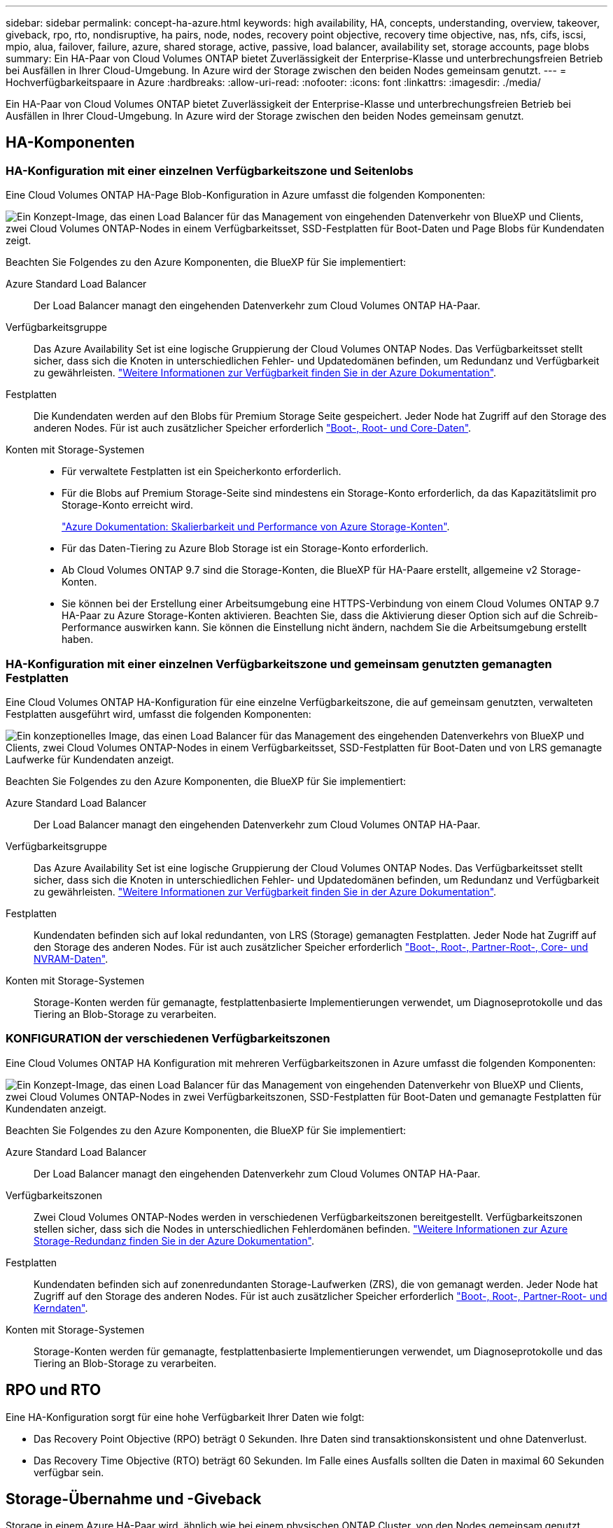 ---
sidebar: sidebar 
permalink: concept-ha-azure.html 
keywords: high availability, HA, concepts, understanding, overview, takeover, giveback, rpo, rto, nondisruptive, ha pairs, node, nodes, recovery point objective, recovery time objective, nas, nfs, cifs, iscsi, mpio, alua, failover, failure, azure, shared storage, active, passive, load balancer, availability set, storage accounts, page blobs 
summary: Ein HA-Paar von Cloud Volumes ONTAP bietet Zuverlässigkeit der Enterprise-Klasse und unterbrechungsfreien Betrieb bei Ausfällen in Ihrer Cloud-Umgebung. In Azure wird der Storage zwischen den beiden Nodes gemeinsam genutzt. 
---
= Hochverfügbarkeitspaare in Azure
:hardbreaks:
:allow-uri-read: 
:nofooter: 
:icons: font
:linkattrs: 
:imagesdir: ./media/


[role="lead"]
Ein HA-Paar von Cloud Volumes ONTAP bietet Zuverlässigkeit der Enterprise-Klasse und unterbrechungsfreien Betrieb bei Ausfällen in Ihrer Cloud-Umgebung. In Azure wird der Storage zwischen den beiden Nodes gemeinsam genutzt.



== HA-Komponenten



=== HA-Konfiguration mit einer einzelnen Verfügbarkeitszone und Seitenlobs

Eine Cloud Volumes ONTAP HA-Page Blob-Konfiguration in Azure umfasst die folgenden Komponenten:

image:diagram_ha_azure.png["Ein Konzept-Image, das einen Load Balancer für das Management von eingehenden Datenverkehr von BlueXP und Clients, zwei Cloud Volumes ONTAP-Nodes in einem Verfügbarkeitsset, SSD-Festplatten für Boot-Daten und Page Blobs für Kundendaten zeigt."]

Beachten Sie Folgendes zu den Azure Komponenten, die BlueXP für Sie implementiert:

Azure Standard Load Balancer:: Der Load Balancer managt den eingehenden Datenverkehr zum Cloud Volumes ONTAP HA-Paar.
Verfügbarkeitsgruppe:: Das Azure Availability Set ist eine logische Gruppierung der Cloud Volumes ONTAP Nodes. Das Verfügbarkeitsset stellt sicher, dass sich die Knoten in unterschiedlichen Fehler- und Updatedomänen befinden, um Redundanz und Verfügbarkeit zu gewährleisten. https://docs.microsoft.com/en-us/azure/virtual-machines/availability-set-overview["Weitere Informationen zur Verfügbarkeit finden Sie in der Azure Dokumentation"^].
Festplatten:: Die Kundendaten werden auf den Blobs für Premium Storage Seite gespeichert. Jeder Node hat Zugriff auf den Storage des anderen Nodes. Für ist auch zusätzlicher Speicher erforderlich link:reference-default-configs.html#boot-and-root-data-for-cloud-volumes-ontap["Boot-, Root- und Core-Daten"].
Konten mit Storage-Systemen::
+
--
* Für verwaltete Festplatten ist ein Speicherkonto erforderlich.
* Für die Blobs auf Premium Storage-Seite sind mindestens ein Storage-Konto erforderlich, da das Kapazitätslimit pro Storage-Konto erreicht wird.
+
https://docs.microsoft.com/en-us/azure/storage/common/storage-scalability-targets["Azure Dokumentation: Skalierbarkeit und Performance von Azure Storage-Konten"^].

* Für das Daten-Tiering zu Azure Blob Storage ist ein Storage-Konto erforderlich.
* Ab Cloud Volumes ONTAP 9.7 sind die Storage-Konten, die BlueXP für HA-Paare erstellt, allgemeine v2 Storage-Konten.
* Sie können bei der Erstellung einer Arbeitsumgebung eine HTTPS-Verbindung von einem Cloud Volumes ONTAP 9.7 HA-Paar zu Azure Storage-Konten aktivieren. Beachten Sie, dass die Aktivierung dieser Option sich auf die Schreib-Performance auswirken kann. Sie können die Einstellung nicht ändern, nachdem Sie die Arbeitsumgebung erstellt haben.


--




=== HA-Konfiguration mit einer einzelnen Verfügbarkeitszone und gemeinsam genutzten gemanagten Festplatten

Eine Cloud Volumes ONTAP HA-Konfiguration für eine einzelne Verfügbarkeitszone, die auf gemeinsam genutzten, verwalteten Festplatten ausgeführt wird, umfasst die folgenden Komponenten:

image:diagram_ha_azure_saz_lrs.png["Ein konzeptionelles Image, das einen Load Balancer für das Management des eingehenden Datenverkehrs von BlueXP und Clients, zwei Cloud Volumes ONTAP-Nodes in einem Verfügbarkeitsset, SSD-Festplatten für Boot-Daten und von LRS gemanagte Laufwerke für Kundendaten anzeigt."]

Beachten Sie Folgendes zu den Azure Komponenten, die BlueXP für Sie implementiert:

Azure Standard Load Balancer:: Der Load Balancer managt den eingehenden Datenverkehr zum Cloud Volumes ONTAP HA-Paar.
Verfügbarkeitsgruppe:: Das Azure Availability Set ist eine logische Gruppierung der Cloud Volumes ONTAP Nodes. Das Verfügbarkeitsset stellt sicher, dass sich die Knoten in unterschiedlichen Fehler- und Updatedomänen befinden, um Redundanz und Verfügbarkeit zu gewährleisten. https://docs.microsoft.com/en-us/azure/virtual-machines/availability-set-overview["Weitere Informationen zur Verfügbarkeit finden Sie in der Azure Dokumentation"^].
Festplatten:: Kundendaten befinden sich auf lokal redundanten, von LRS (Storage) gemanagten Festplatten. Jeder Node hat Zugriff auf den Storage des anderen Nodes. Für ist auch zusätzlicher Speicher erforderlich link:reference-default-configs.html#boot-and-root-data-for-cloud-volumes-ontap["Boot-, Root-, Partner-Root-, Core- und NVRAM-Daten"].
Konten mit Storage-Systemen:: Storage-Konten werden für gemanagte, festplattenbasierte Implementierungen verwendet, um Diagnoseprotokolle und das Tiering an Blob-Storage zu verarbeiten.




=== KONFIGURATION der verschiedenen Verfügbarkeitszonen

Eine Cloud Volumes ONTAP HA Konfiguration mit mehreren Verfügbarkeitszonen in Azure umfasst die folgenden Komponenten:

image:diagram_ha_azure_maz.png["Ein Konzept-Image, das einen Load Balancer für das Management von eingehenden Datenverkehr von BlueXP und Clients, zwei Cloud Volumes ONTAP-Nodes in zwei Verfügbarkeitszonen, SSD-Festplatten für Boot-Daten und gemanagte Festplatten für Kundendaten anzeigt."]

Beachten Sie Folgendes zu den Azure Komponenten, die BlueXP für Sie implementiert:

Azure Standard Load Balancer:: Der Load Balancer managt den eingehenden Datenverkehr zum Cloud Volumes ONTAP HA-Paar.
Verfügbarkeitszonen:: Zwei Cloud Volumes ONTAP-Nodes werden in verschiedenen Verfügbarkeitszonen bereitgestellt. Verfügbarkeitszonen stellen sicher, dass sich die Nodes in unterschiedlichen Fehlerdomänen befinden. https://learn.microsoft.com/en-us/azure/storage/common/storage-redundancy["Weitere Informationen zur Azure Storage-Redundanz finden Sie in der Azure Dokumentation"^].
Festplatten:: Kundendaten befinden sich auf zonenredundanten Storage-Laufwerken (ZRS), die von gemanagt werden. Jeder Node hat Zugriff auf den Storage des anderen Nodes. Für ist auch zusätzlicher Speicher erforderlich link:reference-default-configs.html#boot-and-root-data-for-cloud-volumes-ontap["Boot-, Root-, Partner-Root- und Kerndaten"].
Konten mit Storage-Systemen:: Storage-Konten werden für gemanagte, festplattenbasierte Implementierungen verwendet, um Diagnoseprotokolle und das Tiering an Blob-Storage zu verarbeiten.




== RPO und RTO

Eine HA-Konfiguration sorgt für eine hohe Verfügbarkeit Ihrer Daten wie folgt:

* Das Recovery Point Objective (RPO) beträgt 0 Sekunden. Ihre Daten sind transaktionskonsistent und ohne Datenverlust.
* Das Recovery Time Objective (RTO) beträgt 60 Sekunden. Im Falle eines Ausfalls sollten die Daten in maximal 60 Sekunden verfügbar sein.




== Storage-Übernahme und -Giveback

Storage in einem Azure HA-Paar wird, ähnlich wie bei einem physischen ONTAP Cluster, von den Nodes gemeinsam genutzt. Durch Verbindungen zum Storage des Partners kann jeder Node im Falle einer Übernahme_ auf den Storage des anderen zugreifen. Durch Failover-Mechanismen von Netzwerkpfaden wird sichergestellt, dass Clients und Hosts weiterhin mit dem verbleibenden Node kommunizieren. Der Partner_gibt Back_ Storage zurück, wenn der Node wieder in den Online-Modus versetzt wird.

Bei NAS-Konfigurationen werden Daten-IP-Adressen bei Ausfällen automatisch zwischen HA Nodes migriert.

Für iSCSI verwendet Cloud Volumes ONTAP Multipath I/O (MPIO) und Asymmetric Logical Unit Access (ALUA), um das Pfad-Failover zwischen den Aktiv- und Nicht-optimierten Pfaden zu managen.


NOTE: Informationen darüber, welche spezifischen Host-Konfigurationen ALUA unterstützen, finden Sie im http://mysupport.netapp.com/matrix["NetApp Interoperabilitäts-Matrix-Tool"^] Sowie das Installations- und Setup-Handbuch für Host Utilities für Ihr Host-Betriebssystem.

Storage-Übernahme, -Resynchronisierung und -Rückgabe sind standardmäßig automatisch erfolgt. Es ist keine Benutzeraktion erforderlich.



== Storage-Konfigurationen

Sie können ein HA-Paar als Aktiv/Aktiv-Konfiguration verwenden, in der beide Nodes Daten an Clients bereitstellen, oder als Aktiv/Passiv-Konfiguration, bei der der passive Node nur dann auf Datenanforderungen reagiert, wenn er Storage für den aktiven Node übernommen hat.
